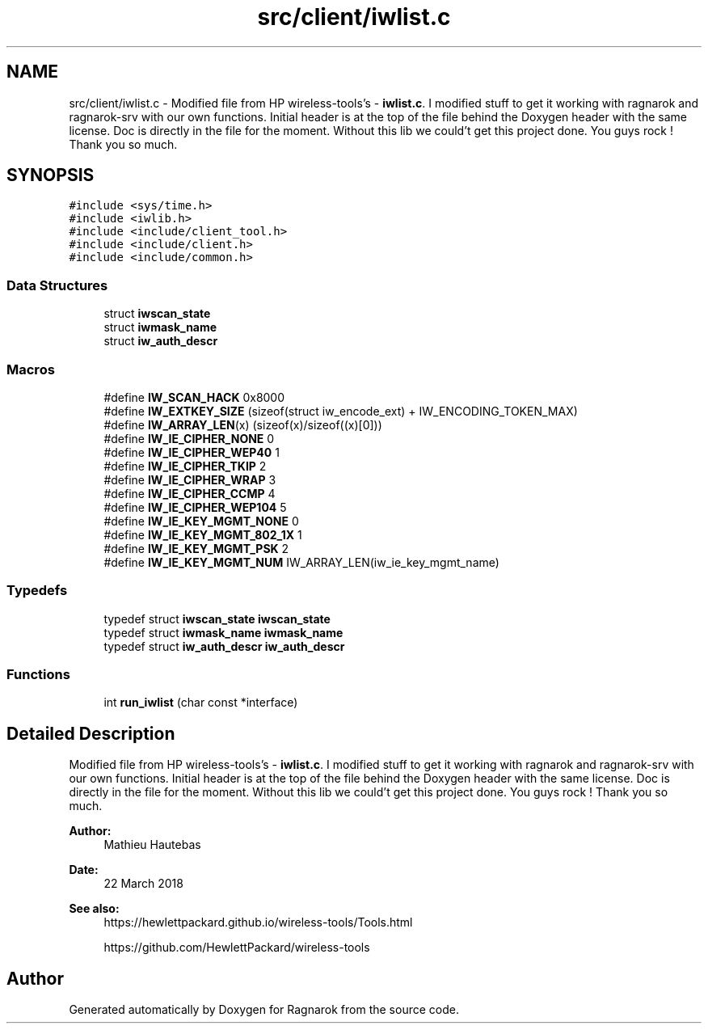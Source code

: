 .TH "src/client/iwlist.c" 3 "Wed Mar 28 2018" "Version 0.0.1" "Ragnarok" \" -*- nroff -*-
.ad l
.nh
.SH NAME
src/client/iwlist.c \- Modified file from HP wireless-tools's - \fBiwlist\&.c\fP\&. I modified stuff to get it working with ragnarok and ragnarok-srv with our own functions\&. Initial header is at the top of the file behind the Doxygen header with the same license\&. Doc is directly in the file for the moment\&. Without this lib we could't get this project done\&. You guys rock ! Thank you so much\&.  

.SH SYNOPSIS
.br
.PP
\fC#include <sys/time\&.h>\fP
.br
\fC#include <iwlib\&.h>\fP
.br
\fC#include <include/client_tool\&.h>\fP
.br
\fC#include <include/client\&.h>\fP
.br
\fC#include <include/common\&.h>\fP
.br

.SS "Data Structures"

.in +1c
.ti -1c
.RI "struct \fBiwscan_state\fP"
.br
.ti -1c
.RI "struct \fBiwmask_name\fP"
.br
.ti -1c
.RI "struct \fBiw_auth_descr\fP"
.br
.in -1c
.SS "Macros"

.in +1c
.ti -1c
.RI "#define \fBIW_SCAN_HACK\fP   0x8000"
.br
.ti -1c
.RI "#define \fBIW_EXTKEY_SIZE\fP   (sizeof(struct iw_encode_ext) + IW_ENCODING_TOKEN_MAX)"
.br
.ti -1c
.RI "#define \fBIW_ARRAY_LEN\fP(x)   (sizeof(x)/sizeof((x)[0]))"
.br
.ti -1c
.RI "#define \fBIW_IE_CIPHER_NONE\fP   0"
.br
.ti -1c
.RI "#define \fBIW_IE_CIPHER_WEP40\fP   1"
.br
.ti -1c
.RI "#define \fBIW_IE_CIPHER_TKIP\fP   2"
.br
.ti -1c
.RI "#define \fBIW_IE_CIPHER_WRAP\fP   3"
.br
.ti -1c
.RI "#define \fBIW_IE_CIPHER_CCMP\fP   4"
.br
.ti -1c
.RI "#define \fBIW_IE_CIPHER_WEP104\fP   5"
.br
.ti -1c
.RI "#define \fBIW_IE_KEY_MGMT_NONE\fP   0"
.br
.ti -1c
.RI "#define \fBIW_IE_KEY_MGMT_802_1X\fP   1"
.br
.ti -1c
.RI "#define \fBIW_IE_KEY_MGMT_PSK\fP   2"
.br
.ti -1c
.RI "#define \fBIW_IE_KEY_MGMT_NUM\fP   IW_ARRAY_LEN(iw_ie_key_mgmt_name)"
.br
.in -1c
.SS "Typedefs"

.in +1c
.ti -1c
.RI "typedef struct \fBiwscan_state\fP \fBiwscan_state\fP"
.br
.ti -1c
.RI "typedef struct \fBiwmask_name\fP \fBiwmask_name\fP"
.br
.ti -1c
.RI "typedef struct \fBiw_auth_descr\fP \fBiw_auth_descr\fP"
.br
.in -1c
.SS "Functions"

.in +1c
.ti -1c
.RI "int \fBrun_iwlist\fP (char const *interface)"
.br
.in -1c
.SH "Detailed Description"
.PP 
Modified file from HP wireless-tools's - \fBiwlist\&.c\fP\&. I modified stuff to get it working with ragnarok and ragnarok-srv with our own functions\&. Initial header is at the top of the file behind the Doxygen header with the same license\&. Doc is directly in the file for the moment\&. Without this lib we could't get this project done\&. You guys rock ! Thank you so much\&. 


.PP
\fBAuthor:\fP
.RS 4
Mathieu Hautebas 
.RE
.PP
\fBDate:\fP
.RS 4
22 March 2018 
.RE
.PP
\fBSee also:\fP
.RS 4
https://hewlettpackard.github.io/wireless-tools/Tools.html 
.PP
https://github.com/HewlettPackard/wireless-tools 
.RE
.PP

.SH "Author"
.PP 
Generated automatically by Doxygen for Ragnarok from the source code\&.
